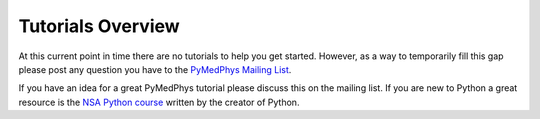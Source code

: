 Tutorials Overview
==================

At this current point in time there are no tutorials to help you get started.
However, as a way to temporarily fill this gap please post any question you
have to the `PyMedPhys Mailing List`_.

.. _`PyMedPhys Mailing List`: https://groups.google.com/g/pymedphys

If you have an idea for a great PyMedPhys tutorial please discuss this
on the mailing list. If you are new to Python a great resource is the
`NSA Python course`_ written by the creator of Python.

.. _`NSA Python course`: https://ia802805.us.archive.org/7/items/comp3321/comp3321_text.pdf
